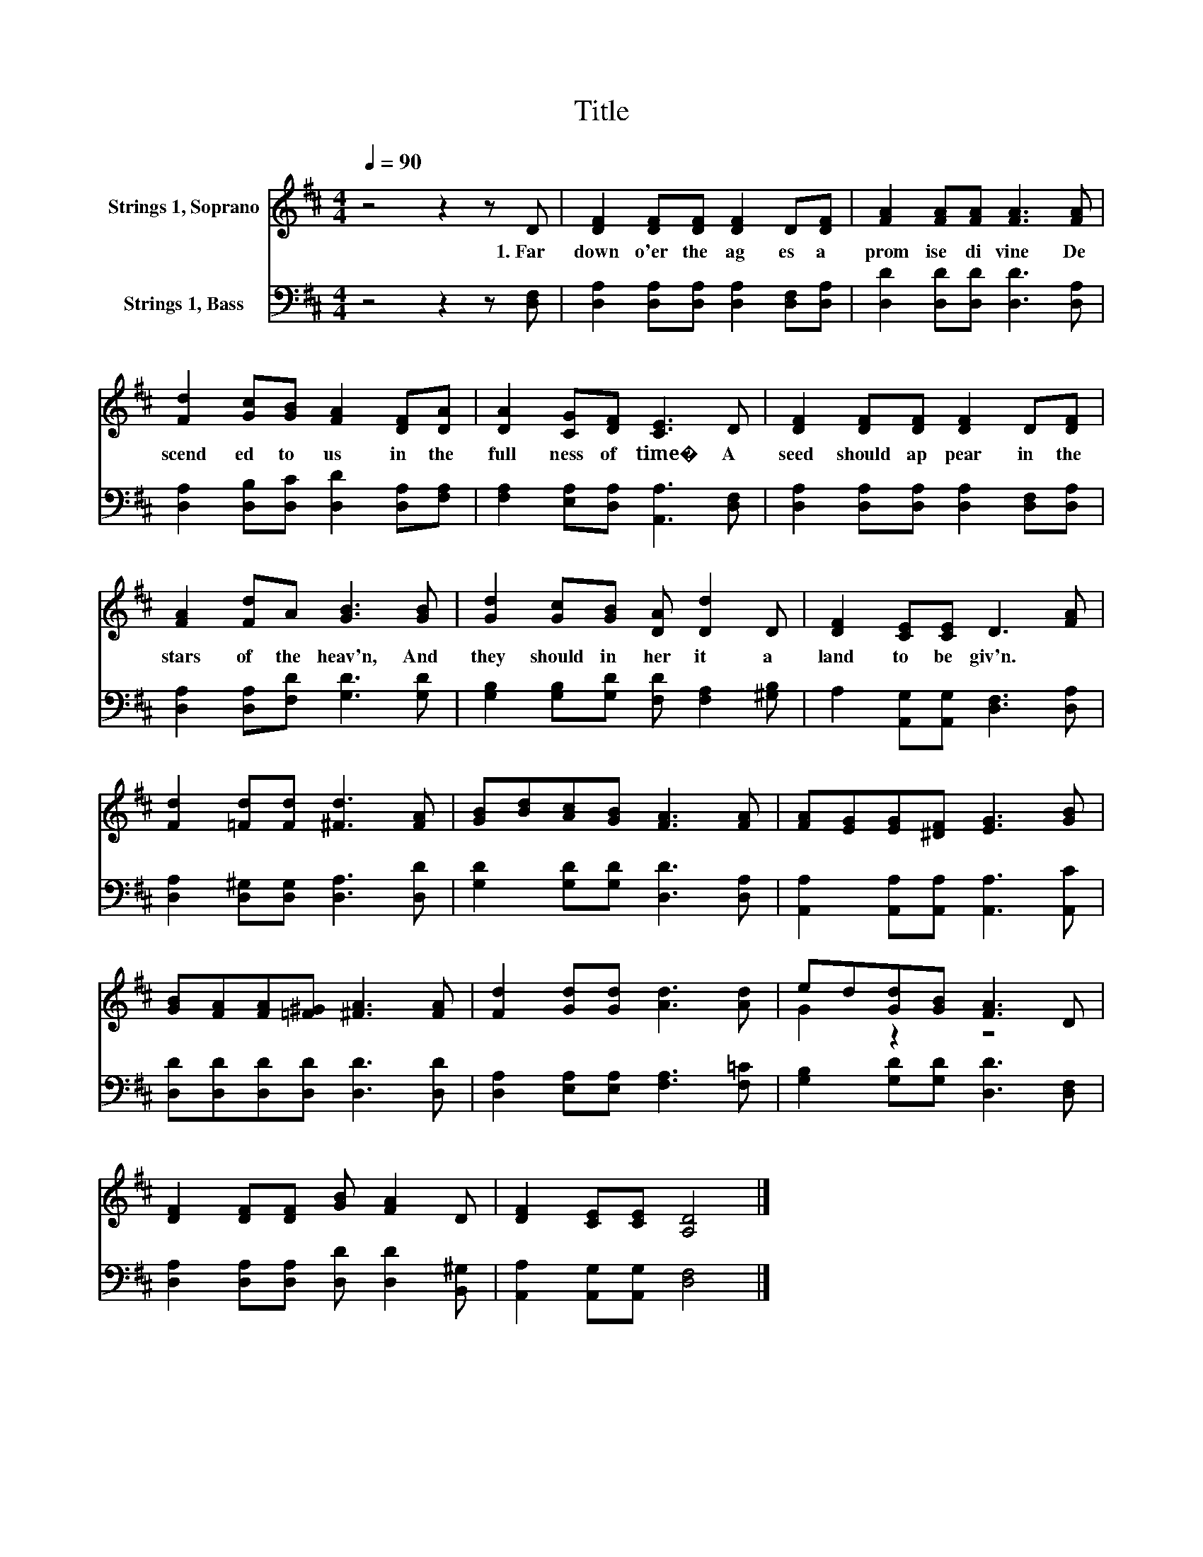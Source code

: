 X:1
T:Title
%%score ( 1 2 ) 3
L:1/8
Q:1/4=90
M:4/4
K:D
V:1 treble nm="Strings 1, Soprano"
V:2 treble 
V:3 bass nm="Strings 1, Bass"
V:1
 z4 z2 z D | [DF]2 [DF][DF] [DF]2 D[DF] | [FA]2 [FA][FA] [FA]3 [FA] | %3
w: 1.~Far~|down~ o'er~ the~ ag es~ a~|prom ise~ di vine~ De|
 [Fd]2 [Gc][GB] [FA]2 [DF][DA] | [DA]2 [CG][DF] [CE]3 D | [DF]2 [DF][DF] [DF]2 D[DF] | %6
w: scend ed~ to~ us~ in~ the~|full ness~ of~ time�~ A~|seed~ should~ ap pear~ in~ the~|
 [FA]2 [Fd]A [GB]3 [GB] | [Gd]2 [Gc][GB] [DA] [Dd]2 D | [DF]2 [CE][CE] D3 [FA] | %9
w: stars~ of~ the~ heav'n,~ And~|they~ should~ in her it~ a~|land~ to~ be~ giv'n.~ *|
 [Fd]2 [=Fd][Fd] [^Fd]3 [FA] | [GB][Bd][Ac][GB] [FA]3 [FA] | [FA][EG][EG][^DF] [EG]3 [GB] | %12
w: |||
 [GB][FA][FA][=F^G] [^FA]3 [FA] | [Fd]2 [Gd][Gd] [Ad]3 [Ad] | ed[Gd][GB] [FA]3 D | %15
w: |||
 [DF]2 [DF][DF] [GB] [FA]2 D | [DF]2 [CE][CE] [A,D]4 |] %17
w: ||
V:2
 x8 | x8 | x8 | x8 | x8 | x8 | x8 | x8 | x8 | x8 | x8 | x8 | x8 | x8 | G2 z2 z4 | x8 | x8 |] %17
V:3
 z4 z2 z [D,F,] | [D,A,]2 [D,A,][D,A,] [D,A,]2 [D,F,][D,A,] | [D,D]2 [D,D][D,D] [D,D]3 [D,A,] | %3
 [D,A,]2 [D,B,][D,C] [D,D]2 [D,A,][F,A,] | [F,A,]2 [E,A,][D,A,] [A,,A,]3 [D,F,] | %5
 [D,A,]2 [D,A,][D,A,] [D,A,]2 [D,F,][D,A,] | [D,A,]2 [D,A,][F,D] [G,D]3 [G,D] | %7
 [G,B,]2 [G,B,][G,D] [F,D] [F,A,]2 [^G,B,] | A,2 [A,,G,][A,,G,] [D,F,]3 [D,A,] | %9
 [D,A,]2 [D,^G,][D,G,] [D,A,]3 [D,D] | [G,D]2 [G,D][G,D] [D,D]3 [D,A,] | %11
 [A,,A,]2 [A,,A,][A,,A,] [A,,A,]3 [A,,C] | [D,D][D,D][D,D][D,D] [D,D]3 [D,D] | %13
 [D,A,]2 [E,A,][E,A,] [F,A,]3 [F,=C] | [G,B,]2 [G,D][G,D] [D,D]3 [D,F,] | %15
 [D,A,]2 [D,A,][D,A,] [D,D] [D,D]2 [B,,^G,] | [A,,A,]2 [A,,G,][A,,G,] [D,F,]4 |] %17

